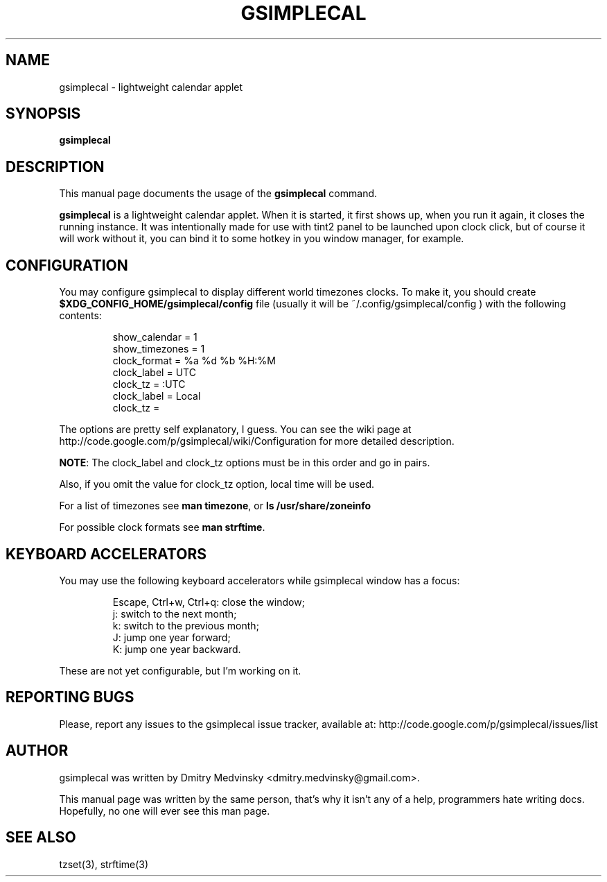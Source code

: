 .TH GSIMPLECAL 1 "2010-04-01"
.SH NAME
gsimplecal \- lightweight calendar applet


.SH SYNOPSIS
.B gsimplecal


.SH DESCRIPTION
This manual page documents the usage of the
.B gsimplecal
command.

.PP
.B gsimplecal
is a lightweight calendar applet. When it is started, it first shows up, when
you run it again, it closes the running instance. It was intentionally made for
use with tint2 panel to be launched upon clock click, but of course it will
work without it, you can bind it to some hotkey in you window manager, for
example.


.SH CONFIGURATION
.PP
You may configure gsimplecal to display different world timezones clocks.
To make it, you should create
.nh
\fB$XDG_CONFIG_HOME/gsimplecal/config\fP
.ny
file (usually it will be
.nh
~/.config/gsimplecal/config
.ny
) with the following contents:

.IP
show_calendar = 1
.br
show_timezones = 1
.br
clock_format = %a %d %b %H:%M
.br
clock_label = UTC
.br
clock_tz = :UTC
.br
clock_label = Local
.br
clock_tz = 

.PP
The options are pretty self explanatory, I guess. You can see
the wiki page at http://code.google.com/p/gsimplecal/wiki/Configuration for more
detailed description.
.PP
\fBNOTE\fP: The clock_label and clock_tz options must be in this order and go in
pairs.
.PP
Also, if you omit the value for clock_tz option, local time will be used.
.PP
For a list of timezones see \fBman timezone\fP, or \fBls /usr/share/zoneinfo\fP
.PP
For possible clock formats see \fBman strftime\fP.


.SH KEYBOARD ACCELERATORS
.PP
You may use the following keyboard accelerators while gsimplecal window has a focus:

.IP
Escape, Ctrl+w, Ctrl+q: close the window;
.br
j: switch to the next month;
.br
k: switch to the previous month;
.br
J: jump one year forward;
.br
K: jump one year backward.

.PP
These are not yet configurable, but I'm working on it.


.SH REPORTING BUGS
.PP
Please, report any issues to the gsimplecal issue tracker, available at:
.nh
http://code.google.com/p/gsimplecal/issues/list
.ny


.SH AUTHOR
gsimplecal was written by Dmitry Medvinsky <dmitry.medvinsky@gmail.com>.
.PP
This manual page was written by the same person, that's why it isn't any of a
help, programmers hate writing docs. Hopefully, no one will ever see this man page.


.SH SEE ALSO
tzset(3),
strftime(3)

